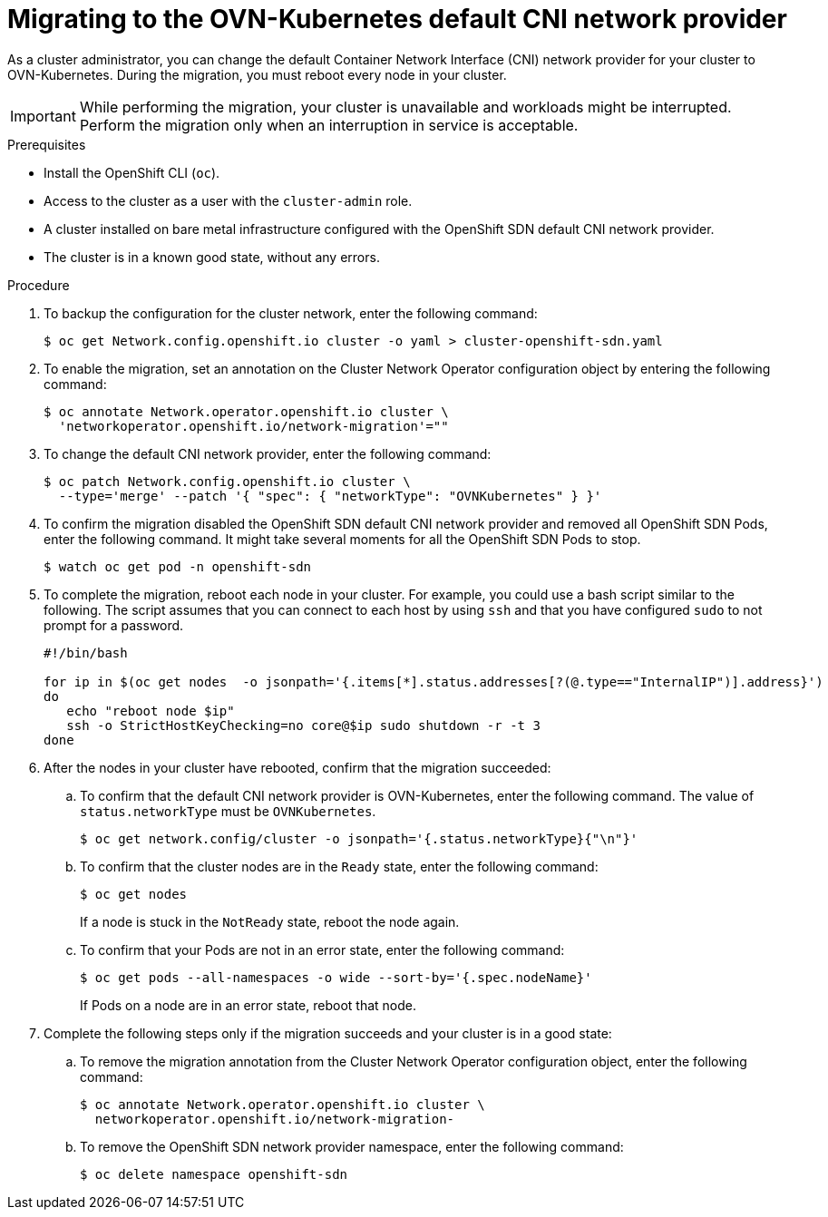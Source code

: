 // Module included in the following assemblies:
//
// * networking/ovn_kubernetes_network_provider/migrate-from-openshift-sdn.adoc

[id="nw-ovn-kubernetes-migration_{context}"]
= Migrating to the OVN-Kubernetes default CNI network provider

As a cluster administrator, you can change the default Container Network Interface (CNI) network provider for your cluster to OVN-Kubernetes.
During the migration, you must reboot every node in your cluster.

[IMPORTANT]
====
While performing the migration, your cluster is unavailable and workloads might be interrupted.
Perform the migration only when an interruption in service is acceptable.
====

.Prerequisites

* Install the OpenShift CLI (`oc`).
* Access to the cluster as a user with the `cluster-admin` role.
* A cluster installed on bare metal infrastructure configured with the OpenShift SDN default CNI network provider.
* The cluster is in a known good state, without any errors.

.Procedure

. To backup the configuration for the cluster network, enter the following command:
+
[source,terminal]
----
$ oc get Network.config.openshift.io cluster -o yaml > cluster-openshift-sdn.yaml
----

. To enable the migration, set an annotation on the Cluster Network Operator configuration object by entering the following command:
+
[source,terminal]
----
$ oc annotate Network.operator.openshift.io cluster \
  'networkoperator.openshift.io/network-migration'=""
----

. To change the default CNI network provider, enter the following command:
+
[source,terminal]
----
$ oc patch Network.config.openshift.io cluster \
  --type='merge' --patch '{ "spec": { "networkType": "OVNKubernetes" } }'
----

. To confirm the migration disabled the OpenShift SDN default CNI network provider and removed all OpenShift SDN Pods, enter the following command. It might take several moments for all the OpenShift SDN Pods to stop.
+
[source,terminal]
----
$ watch oc get pod -n openshift-sdn
----

. To complete the migration, reboot each node in your cluster. For example, you could use a bash script similar to the following. The script assumes that you can connect to each host by using `ssh` and that you have configured `sudo` to not prompt for a password.
+
[source,bash]
----
#!/bin/bash

for ip in $(oc get nodes  -o jsonpath='{.items[*].status.addresses[?(@.type=="InternalIP")].address}')
do
   echo "reboot node $ip"
   ssh -o StrictHostKeyChecking=no core@$ip sudo shutdown -r -t 3
done
----

. After the nodes in your cluster have rebooted, confirm that the migration succeeded:

.. To confirm that the default CNI network provider is OVN-Kubernetes, enter the following command.  The value of `status.networkType` must be `OVNKubernetes`.
+
[source,terminal]
----
$ oc get network.config/cluster -o jsonpath='{.status.networkType}{"\n"}'
----

.. To confirm that the cluster nodes are in the `Ready` state, enter the following command:
+
[source,terminal]
----
$ oc get nodes
----
+
If a node is stuck in the `NotReady` state, reboot the node again.

.. To confirm that your Pods are not in an error state, enter the following command:
+
[source,terminal]
----
$ oc get pods --all-namespaces -o wide --sort-by='{.spec.nodeName}'
----
+
If Pods on a node are in an error state, reboot that node.

. Complete the following steps only if the migration succeeds and your cluster is in a good state:

.. To remove the migration annotation from the Cluster Network Operator configuration object, enter the following command:
+
[source,terminal]
----
$ oc annotate Network.operator.openshift.io cluster \
  networkoperator.openshift.io/network-migration-
----

.. To remove the OpenShift SDN network provider namespace, enter the following command:
+
[source,terminal]
----
$ oc delete namespace openshift-sdn
----

